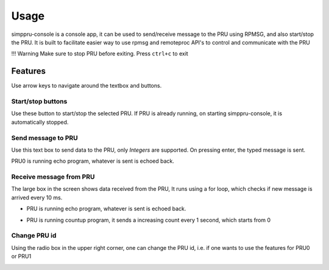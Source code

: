 Usage
=====

simppru-console is a console app, it can be used to send/receive message
to the PRU using RPMSG, and also start/stop the PRU. It is built to
facilitate easier way to use rpmsg and remoteproc API's to control and
communicate with the PRU

!!! Warning Make sure to stop PRU before exiting. Press ``ctrl+c`` to
exit

|image0|

Features
--------

Use arrow keys to navigate around the textbox and buttons.

Start/stop buttons
~~~~~~~~~~~~~~~~~~

Use these button to start/stop the selected PRU. If PRU is already
running, on starting simppru-console, it is automatically stopped.

|image1|

Send message to PRU
~~~~~~~~~~~~~~~~~~~

Use this text box to send data to the PRU, only *Integers* are
supported. On pressing enter, the typed message is sent.

PRU0 is running echo program, whatever is sent is echoed back.

|image2|

Receive message from PRU
~~~~~~~~~~~~~~~~~~~~~~~~

The large box in the screen shows data received from the PRU, It runs
using a for loop, which checks if new message is arrived every 10 ms.

-  PRU is running echo program, whatever is sent is echoed back.

   |image3| |image4|

-  PRU is running countup program, it sends a increasing count every 1
   second, which starts from 0

   |image5| |image6|

Change PRU id
~~~~~~~~~~~~~

Using the radio box in the upper right corner, one can change the PRU
id, i.e. if one wants to use the features for PRU0 or PRU1

|image7|

.. |image0| image:: images/main_screen.png
.. |image1| image:: images/stop_screen.png
.. |image2| image:: images/send_screen.png
.. |image3| image:: images/receive_screen.png
.. |image4| image:: images/receive_screen_2.png
.. |image5| image:: images/receive_counter.png
.. |image6| image:: images/receive_counter_2.png
.. |image7| image:: images/select_pru_id_screen.png
